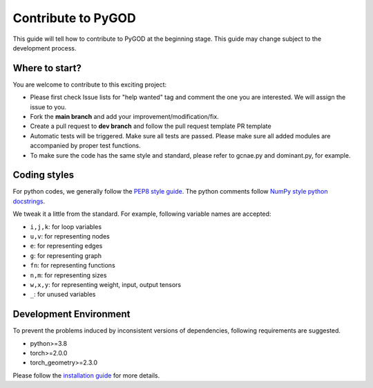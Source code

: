 Contribute to PyGOD
===================

This guide will tell how to contribute to PyGOD at the beginning stage.
This guide may change subject to the development process.


Where to start?
---------------

You are welcome to contribute to this exciting project:

- Please first check Issue lists for "help wanted" tag and comment the one you are interested. We will assign the issue to you.

- Fork the **main branch** and add your improvement/modification/fix.

- Create a pull request to **dev branch** and follow the pull request template PR template

- Automatic tests will be triggered. Make sure all tests are passed. Please make sure all added modules are accompanied by proper test functions.

- To make sure the code has the same style and standard, please refer to gcnae.py and dominant.py, for example.


Coding styles
-------------


For python codes, we generally follow the `PEP8 style guide <https://www.python.org/dev/peps/pep-0008>`_.
The python comments follow `NumPy style python docstrings <https://sphinxcontrib-napoleon.readthedocs.io/en/latest/example_numpy.html>`_.

We tweak it a little from the standard. For example, following variable names are accepted:

* ``i,j,k``: for loop variables
* ``u,v``: for representing nodes
* ``e``: for representing edges
* ``g``: for representing graph
* ``fn``: for representing functions
* ``n,m``: for representing sizes
* ``w,x,y``: for representing weight, input, output tensors
* ``_``: for unused variables


Development Environment
-----------------------

To prevent the problems induced by inconsistent versions of dependencies, following requirements are suggested.

- python>=3.8
- torch>=2.0.0
- torch_geometry>=2.3.0

Please follow the `installation guide <https://docs.pygod.org/en/latest/install.html>`_ for more details.
